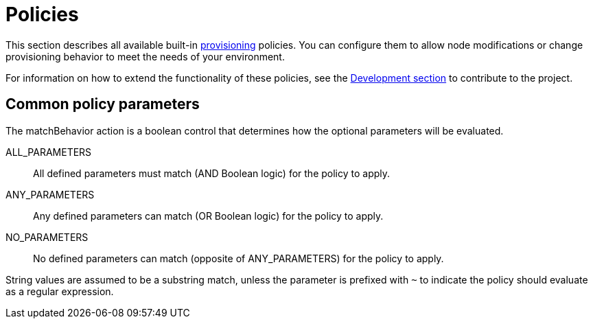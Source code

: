 
[[ref-policies]]
= Policies

This section describes all available built-in xref:operation:provisioning/introduction.adoc[provisioning] policies.
You can configure them to allow node modifications or change provisioning behavior to meet the needs of your environment.

For information on how to extend the functionality of these policies, see the xref:development:development.adoc#development[Development section] to contribute to the project.

== Common policy parameters

The matchBehavior action is a boolean control that determines how the optional parameters will be evaluated.

ALL_PARAMETERS::
    All defined parameters must match (AND Boolean logic) for the policy to apply.
ANY_PARAMETERS::
    Any defined parameters can match (OR Boolean logic) for the policy to apply.
NO_PARAMETERS::
    No defined parameters can match (opposite of ANY_PARAMETERS) for the policy to apply.

String values are assumed to be a substring match, unless the parameter is prefixed with `~` to indicate the policy should evaluate as a regular expression.
